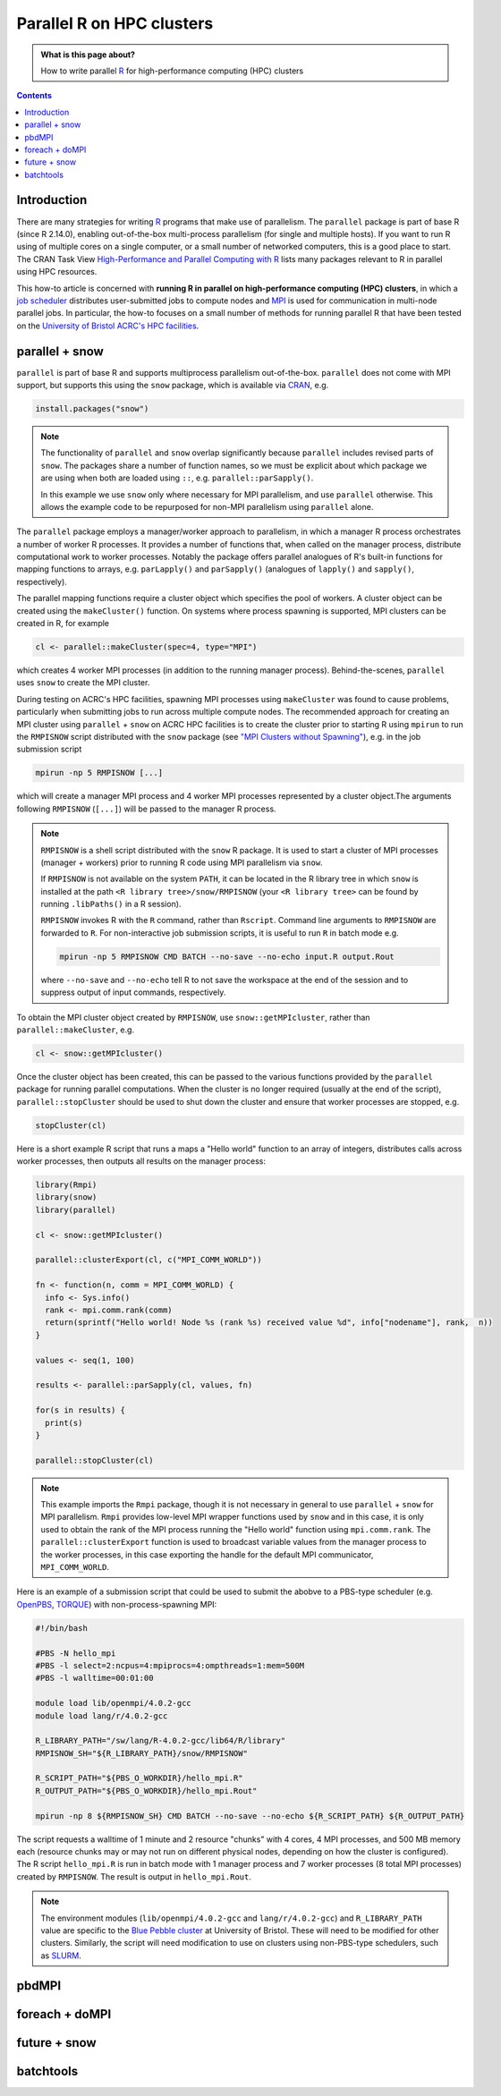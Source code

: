 .. SPDX-FileCopyrightText: © 2021 James C. Womack <J.C.Womack@bristol.ac.uk>
   SPDX-License-Identifier: CC-BY-SA-4.0

Parallel R on HPC clusters
##########################

.. admonition:: What is this page about?

   How to write parallel `R <https://www.r-project.org/>`_ for high-performance computing (HPC) clusters 

.. contents:: Contents
   :local:

Introduction
============

There are many strategies for writing `R <https://www.r-project.org/>`_ programs that make use of parallelism.
The ``parallel`` package is part of base R (since R 2.14.0), enabling out-of-the-box multi-process parallelism (for single and multiple hosts). If you want to run R using of multiple cores on a single computer, or a small number of networked computers, this is a good place to start.
The CRAN Task View `High-Performance and Parallel Computing with R <https://cran.r-project.org/web/views/HighPerformanceComputing.html>`_ lists many packages relevant to R in parallel using HPC resources. 

This how-to article is concerned with **running R in parallel on high-performance computing (HPC) clusters**, in which a `job scheduler <https://en.wikipedia.org/wiki/Job_scheduler>`_ distributes user-submitted jobs to compute nodes and `MPI <https://en.wikipedia.org/wiki/Message_Passing_Interface>`_ is used for communication in multi-node parallel jobs.
In particular, the how-to focuses on a small number of methods for running parallel R that have been tested on the `University of Bristol ACRC's HPC facilities <https://www.bristol.ac.uk/acrc/high-performance-computing/>`_.  


parallel + snow
=======================
``parallel`` is part of base R and supports multiprocess parallelism out-of-the-box.
``parallel`` does not come with MPI support, but supports this using the ``snow`` package, which is available via `CRAN <https://cran.r-project.org/package=snow>`_, e.g.

.. code-block:: R

   install.packages("snow")

.. note::

   The functionality of ``parallel`` and ``snow`` overlap significantly because ``parallel`` includes revised parts of ``snow``. 
   The packages share a number of function names, so we must be explicit about which package we are using when both are loaded using ``::``, e.g. ``parallel::parSapply()``.
   
   In this example we use ``snow`` only where necessary for MPI parallelism, and use ``parallel`` otherwise.
   This allows the example code to be repurposed for non-MPI parallelism using ``parallel`` alone.  

The ``parallel`` package employs a manager/worker approach to parallelism, in which a manager R process orchestrates a number of worker R processes.
It provides a number of functions that, when called on the manager process, distribute computational work to worker processes.
Notably the package offers parallel analogues of R's built-in functions for mapping functions to arrays, e.g. ``parLapply()`` and ``parSapply()`` (analogues of ``lapply()`` and ``sapply()``, respectively).

The parallel mapping functions require a cluster object which specifies the pool of workers.
A cluster object can be created using the ``makeCluster()`` function.
On systems where process spawning is supported, MPI clusters can be created in R, for example

.. code-block:: R

   cl <- parallel::makeCluster(spec=4, type="MPI")

which creates 4 worker MPI processes (in addition to the running manager process).
Behind-the-scenes, ``parallel`` uses ``snow`` to create the MPI cluster.

During testing on ACRC's HPC facilities, spawning MPI processes using ``makeCluster`` was found to cause problems, particularly when submitting jobs to run across multiple compute nodes.
The recommended approach for creating an MPI cluster using ``parallel`` + ``snow`` on ACRC HPC facilities is to create the cluster prior to starting R using ``mpirun`` to run the ``RMPISNOW`` script distributed with the ``snow`` package (see `"MPI Clusters without Spawning" <http://www.stat.uiowa.edu/~luke/R/cluster/cluster.html>`_), e.g. in the job submission script

.. code-block:: shell

   mpirun -np 5 RMPISNOW [...]

which will create a manager MPI process and 4 worker MPI processes represented by a cluster object.The arguments following ``RMPISNOW`` (``[...]``) will be passed to the manager R process.

.. note:: 

   ``RMPISNOW`` is a shell script distributed with the ``snow`` R package.
   It is used to start a cluster of MPI processes (manager + workers) prior to running R code  using MPI parallelism via ``snow``.

   If ``RMPISNOW`` is not available on the system ``PATH``, it can be located in the R library tree in which ``snow`` is installed at the path ``<R library tree>/snow/RMPISNOW`` (your ``<R library tree>`` can be found by running ``.libPaths()`` in a R session). 

   ``RMPISNOW`` invokes R with the ``R`` command, rather than ``Rscript``.
   Command line arguments to ``RMPISNOW`` are forwarded to ``R``. 
   For non-interactive job submission scripts, it is useful to run ``R`` in batch mode e.g.

   .. code-block:: shell

      mpirun -np 5 RMPISNOW CMD BATCH --no-save --no-echo input.R output.Rout

   where ``--no-save`` and ``--no-echo`` tell R to not save the workspace at the end of the session and to suppress output of input commands, respectively.

To obtain the MPI cluster object created by ``RMPISNOW``, use ``snow::getMPIcluster``, rather than ``parallel::makeCluster``, e.g.

.. code-block:: R

   cl <- snow::getMPIcluster()

Once the cluster object has been created, this can be passed to the various functions provided by the ``parallel`` package for running parallel computations.
When the cluster is no longer required (usually at the end of the script), ``parallel::stopCluster`` should be used to shut down the cluster and ensure that worker processes are stopped, e.g.

.. code-block:: R

   stopCluster(cl)

Here is a short example R script that runs a maps a "Hello world" function to an array of integers,  distributes calls across worker processes, then outputs all results on the manager process:

.. code-block:: R

   library(Rmpi)
   library(snow)
   library(parallel)

   cl <- snow::getMPIcluster()

   parallel::clusterExport(cl, c("MPI_COMM_WORLD"))

   fn <- function(n, comm = MPI_COMM_WORLD) { 
     info <- Sys.info()
     rank <- mpi.comm.rank(comm)
     return(sprintf("Hello world! Node %s (rank %s) received value %d", info["nodename"], rank,  n))
   }

   values <- seq(1, 100)

   results <- parallel::parSapply(cl, values, fn)

   for(s in results) {
     print(s)
   }

   parallel::stopCluster(cl)  

.. note:: 
   This example imports the ``Rmpi`` package, though it is not necessary in general to use ``parallel`` + ``snow`` for MPI parallelism.
   ``Rmpi`` provides low-level MPI wrapper functions used by ``snow`` and in this case, it is only used to obtain the rank of the MPI process running the "Hello world" function using ``mpi.comm.rank``.
   The ``parallel::clusterExport`` function is used to broadcast variable values from the manager process to the worker processes, in this case exporting the handle for the default MPI communicator, ``MPI_COMM_WORLD``.

Here is an example of a submission script that could be used to submit the abobve to a PBS-type scheduler (e.g. `OpenPBS <https://www.openpbs.org/>`_, `TORQUE <https://adaptivecomputing.com/cherry-services/torque-resource-manager/>`_) with non-process-spawning MPI:

.. code-block:: shell

   #!/bin/bash

   #PBS -N hello_mpi
   #PBS -l select=2:ncpus=4:mpiprocs=4:ompthreads=1:mem=500M
   #PBS -l walltime=00:01:00

   module load lib/openmpi/4.0.2-gcc
   module load lang/r/4.0.2-gcc

   R_LIBRARY_PATH="/sw/lang/R-4.0.2-gcc/lib64/R/library"
   RMPISNOW_SH="${R_LIBRARY_PATH}/snow/RMPISNOW"

   R_SCRIPT_PATH="${PBS_O_WORKDIR}/hello_mpi.R"
   R_OUTPUT_PATH="${PBS_O_WORKDIR}/hello_mpi.Rout"

   mpirun -np 8 ${RMPISNOW_SH} CMD BATCH --no-save --no-echo ${R_SCRIPT_PATH} ${R_OUTPUT_PATH}

The script requests a walltime of 1 minute and 2 resource "chunks" with 4 cores, 4 MPI processes, and 500 MB memory each (resource chunks may or may not run on different physical nodes, depending on how the cluster is configured).
The R script ``hello_mpi.R`` is run in batch mode with 1 manager process and 7 worker processes (8 total MPI processes) created by ``RMPISNOW``. 
The result is output in ``hello_mpi.Rout``.

.. note::
   The environment modules (``lib/openmpi/4.0.2-gcc`` and ``lang/r/4.0.2-gcc``) and ``R_LIBRARY_PATH`` value are specific to the `Blue Pebble cluster <https://www.bristol.ac.uk/acrc/high-performance-computing/>`_ at University of Bristol.
   These will need to be modified for other clusters.
   Similarly, the script will need modification to use on clusters using non-PBS-type schedulers, such as `SLURM <https://slurm.schedmd.com/documentation.html>`_.

   
pbdMPI
======


foreach + doMPI
===============


future + snow
=============


batchtools
==========

